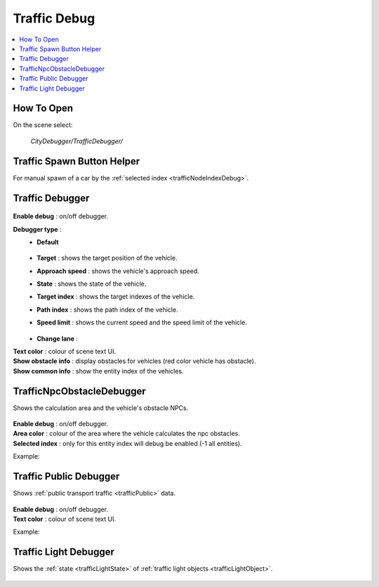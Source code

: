 .. _trafficDebug:

Traffic Debug
============

.. contents::
   :local:

How To Open
------------

On the scene select:

	`CityDebugger/TrafficDebugger/`

.. _trafficDebugSpawnHelper:

Traffic Spawn Button Helper
------------

For manual spawn of a car by the :ref:`selected index <trafficNodeIndexDebug>`.

	.. image:: /images/debuggers/traffic/TrafficCarSpawnButtonHelper.png		
	
Traffic Debugger
------------

	.. image:: /images/debuggers/traffic/TrafficCarDebugger.png		
	
| **Enable debug** : on/off debugger.

**Debugger type** : 
	* **Default**
	
		.. image:: /images/debuggers/traffic/TrafficCarDebuggerExample.png	
		
	* **Target** :  shows the target position of the vehicle.
	* **Approach speed** : shows the vehicle's approach speed.
	* **State** : shows the state of the vehicle.
	* **Target index** : shows the target indexes of the vehicle.
	* **Path index** : shows the path index of the vehicle.
	* **Speed limit** : shows the current speed and the speed limit of the vehicle.
		
		.. image:: /images/debuggers/traffic/TrafficCarDebuggerSpeedLimitExample.png		
	
	* **Change lane** : 
	
| **Text color** : colour of scene text UI.
| **Show obstacle info** : display obstacles for vehicles (red color vehicle has obstacle).
| **Show common info** : show the entity index of the vehicles.

.. _trafficCarNpcObstacleDebugger:

TrafficNpcObstacleDebugger
------------

Shows the calculation area and the vehicle's obstacle NPCs.

	.. image:: /images/debuggers/traffic/TrafficCarNpcObstacleDebugger.png		
	
| **Enable debug** : on/off debugger.
| **Area color** : colour of the area where the vehicle calculates the npc obstacles.
| **Selected index** : only for this entity index will debug be enabled (-1 all entities).
	
Example:

	.. image:: /images/debuggers/traffic/TrafficCarNpcObstacleDebuggerExample.png		
	
Traffic Public Debugger
------------
	
Shows :ref:`public transport traffic <trafficPublic>` data.
	
	.. image:: /images/debuggers/traffic/TrafficPublicDebugger.png		
	
| **Enable debug** : on/off debugger.
| **Text color** : colour of scene text UI.

Example:

	.. image:: /images/debuggers/traffic/TrafficPublicDebuggerExample.png		
	
Traffic Light Debugger
------------

Shows the :ref:`state <trafficLightState>` of :ref:`traffic light objects <trafficLightObject>`.

	.. image:: /images/debuggers/traffic/TrafficLightDebugger.png		